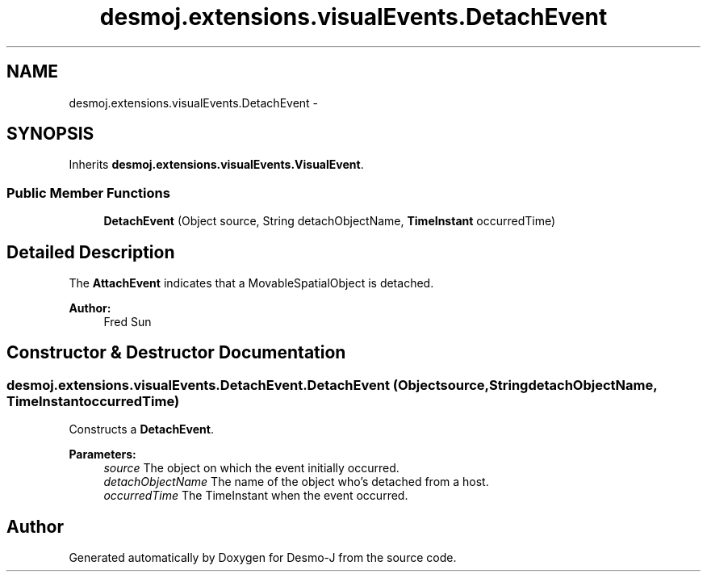 .TH "desmoj.extensions.visualEvents.DetachEvent" 3 "Wed Dec 4 2013" "Version 1.0" "Desmo-J" \" -*- nroff -*-
.ad l
.nh
.SH NAME
desmoj.extensions.visualEvents.DetachEvent \- 
.SH SYNOPSIS
.br
.PP
.PP
Inherits \fBdesmoj\&.extensions\&.visualEvents\&.VisualEvent\fP\&.
.SS "Public Member Functions"

.in +1c
.ti -1c
.RI "\fBDetachEvent\fP (Object source, String detachObjectName, \fBTimeInstant\fP occurredTime)"
.br
.in -1c
.SH "Detailed Description"
.PP 
The \fBAttachEvent\fP indicates that a MovableSpatialObject is detached\&. 
.PP
\fBAuthor:\fP
.RS 4
Fred Sun 
.RE
.PP

.SH "Constructor & Destructor Documentation"
.PP 
.SS "desmoj\&.extensions\&.visualEvents\&.DetachEvent\&.DetachEvent (Objectsource, StringdetachObjectName, \fBTimeInstant\fPoccurredTime)"
Constructs a \fBDetachEvent\fP\&. 
.PP
\fBParameters:\fP
.RS 4
\fIsource\fP The object on which the event initially occurred\&. 
.br
\fIdetachObjectName\fP The name of the object who's detached from a host\&. 
.br
\fIoccurredTime\fP The TimeInstant when the event occurred\&. 
.RE
.PP


.SH "Author"
.PP 
Generated automatically by Doxygen for Desmo-J from the source code\&.

